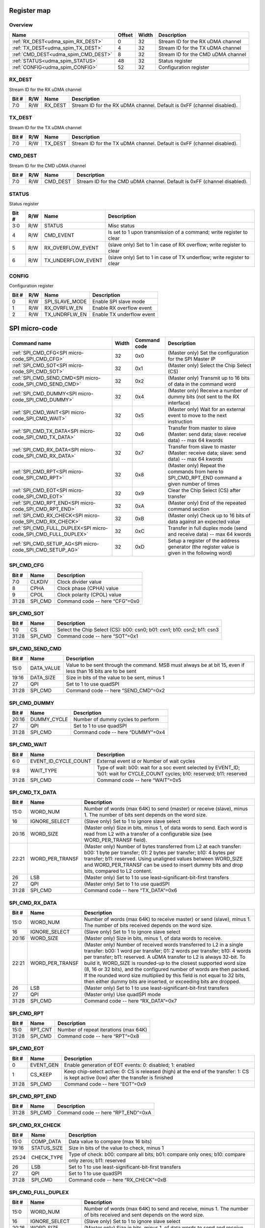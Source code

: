 .. 
   Input file: README.md

Register map
^^^^^^^^^^^^


Overview
""""""""

.. table:: 

    +-----------------------------------+------+-----+----------------------------------+
    |               Name                |Offset|Width|           Description            |
    +===================================+======+=====+==================================+
    |:ref:`RX_DEST<udma_spim_RX_DEST>`  |     0|   32|Stream ID for the RX uDMA channel |
    +-----------------------------------+------+-----+----------------------------------+
    |:ref:`TX_DEST<udma_spim_TX_DEST>`  |     4|   32|Stream ID for the TX uDMA channel |
    +-----------------------------------+------+-----+----------------------------------+
    |:ref:`CMD_DEST<udma_spim_CMD_DEST>`|     8|   32|Stream ID for the CMD uDMA channel|
    +-----------------------------------+------+-----+----------------------------------+
    |:ref:`STATUS<udma_spim_STATUS>`    |    48|   32|Status register                   |
    +-----------------------------------+------+-----+----------------------------------+
    |:ref:`CONFIG<udma_spim_CONFIG>`    |    52|   32|Configuration register            |
    +-----------------------------------+------+-----+----------------------------------+

.. _udma_spim_RX_DEST:

RX_DEST
"""""""

Stream ID for the RX uDMA channel

.. table:: 

    +-----+---+-------+----------------------------------------------------------------------+
    |Bit #|R/W| Name  |                             Description                              |
    +=====+===+=======+======================================================================+
    |7:0  |R/W|RX_DEST|Stream ID for the RX uDMA channel. Default is 0xFF (channel disabled).|
    +-----+---+-------+----------------------------------------------------------------------+

.. _udma_spim_TX_DEST:

TX_DEST
"""""""

Stream ID for the TX uDMA channel

.. table:: 

    +-----+---+-------+----------------------------------------------------------------------+
    |Bit #|R/W| Name  |                             Description                              |
    +=====+===+=======+======================================================================+
    |7:0  |R/W|TX_DEST|Stream ID for the TX uDMA channel. Default is 0xFF (channel disabled).|
    +-----+---+-------+----------------------------------------------------------------------+

.. _udma_spim_CMD_DEST:

CMD_DEST
""""""""

Stream ID for the CMD uDMA channel

.. table:: 

    +-----+---+--------+-----------------------------------------------------------------------+
    |Bit #|R/W|  Name  |                              Description                              |
    +=====+===+========+=======================================================================+
    |7:0  |R/W|CMD_DEST|Stream ID for the CMD uDMA channel. Default is 0xFF (channel disabled).|
    +-----+---+--------+-----------------------------------------------------------------------+

.. _udma_spim_STATUS:

STATUS
""""""

Status register

.. table:: 

    +-----+---+------------------+----------------------------------------------------------------------+
    |Bit #|R/W|       Name       |                             Description                              |
    +=====+===+==================+======================================================================+
    |3:0  |R/W|STATUS            |Misc status                                                           |
    +-----+---+------------------+----------------------------------------------------------------------+
    |4    |R/W|CMD_EVENT         |Is set to 1 upon transmission of a command; write register to clear   |
    +-----+---+------------------+----------------------------------------------------------------------+
    |5    |R/W|RX_OVERFLOW_EVENT |(slave only) Set to 1 in case of RX overflow; write register to clear |
    +-----+---+------------------+----------------------------------------------------------------------+
    |6    |R/W|TX_UNDERFLOW_EVENT|(slave only) Set to 1 in case of TX underflow; write register to clear|
    +-----+---+------------------+----------------------------------------------------------------------+

.. _udma_spim_CONFIG:

CONFIG
""""""

Configuration register

.. table:: 

    +-----+---+--------------+-------------------------+
    |Bit #|R/W|     Name     |       Description       |
    +=====+===+==============+=========================+
    |    0|R/W|SPI_SLAVE_MODE|Enable SPI slave mode    |
    +-----+---+--------------+-------------------------+
    |    1|R/W|RX_OVRFLW_EN  |Enable RX overflow event |
    +-----+---+--------------+-------------------------+
    |    2|R/W|TX_UNDRFLW_EN |Enable TX underflow event|
    +-----+---+--------------+-------------------------+

SPI micro-code
^^^^^^^^^^^^^^

.. table:: 

    +--------------------------------------------------------------+-----+------------+----------------------------------------------------------------------------------------------+
    |                         Command name                         |Width|Command code|                                         Description                                          |
    +==============================================================+=====+============+==============================================================================================+
    |:ref:`SPI_CMD_CFG<SPI micro-code_SPI_CMD_CFG>`                |   32|0x0         |(Master only) Set the configuration for the SPI Master IP                                     |
    +--------------------------------------------------------------+-----+------------+----------------------------------------------------------------------------------------------+
    |:ref:`SPI_CMD_SOT<SPI micro-code_SPI_CMD_SOT>`                |   32|0x1         |(Master only) Select the Chip Select (CS)                                                     |
    +--------------------------------------------------------------+-----+------------+----------------------------------------------------------------------------------------------+
    |:ref:`SPI_CMD_SEND_CMD<SPI micro-code_SPI_CMD_SEND_CMD>`      |   32|0x2         |(Master only) Transmit up to 16 bits of data in the command word                              |
    +--------------------------------------------------------------+-----+------------+----------------------------------------------------------------------------------------------+
    |:ref:`SPI_CMD_DUMMY<SPI micro-code_SPI_CMD_DUMMY>`            |   32|0x4         |(Master only) Receive a number of dummy bits (not sent to the RX interface)                   |
    +--------------------------------------------------------------+-----+------------+----------------------------------------------------------------------------------------------+
    |:ref:`SPI_CMD_WAIT<SPI micro-code_SPI_CMD_WAIT>`              |   32|0x5         |(Master only) Wait for an external event to move to the next instruction                      |
    +--------------------------------------------------------------+-----+------------+----------------------------------------------------------------------------------------------+
    |:ref:`SPI_CMD_TX_DATA<SPI micro-code_SPI_CMD_TX_DATA>`        |   32|0x6         |Transfer from master to slave (Master: send data; slave: receive data) -- max 64 kwords       |
    +--------------------------------------------------------------+-----+------------+----------------------------------------------------------------------------------------------+
    |:ref:`SPI_CMD_RX_DATA<SPI micro-code_SPI_CMD_RX_DATA>`        |   32|0x7         |Transfer from slave to master (Master: receive data; slave: send data) -- max 64 kwords       |
    +--------------------------------------------------------------+-----+------------+----------------------------------------------------------------------------------------------+
    |:ref:`SPI_CMD_RPT<SPI micro-code_SPI_CMD_RPT>`                |   32|0x8         |(Master only) Repeat the commands from here to SPI_CMD_RPT_END command a given number of times|
    +--------------------------------------------------------------+-----+------------+----------------------------------------------------------------------------------------------+
    |:ref:`SPI_CMD_EOT<SPI micro-code_SPI_CMD_EOT>`                |   32|0x9         |Clear the Chip Select (CS) after transfer                                                     |
    +--------------------------------------------------------------+-----+------------+----------------------------------------------------------------------------------------------+
    |:ref:`SPI_CMD_RPT_END<SPI micro-code_SPI_CMD_RPT_END>`        |   32|0xA         |(Master only) End of the repeated command section                                             |
    +--------------------------------------------------------------+-----+------------+----------------------------------------------------------------------------------------------+
    |:ref:`SPI_CMD_RX_CHECK<SPI micro-code_SPI_CMD_RX_CHECK>`      |   32|0xB         |(Master only) Check up to 16 bits of data against an expected value                           |
    +--------------------------------------------------------------+-----+------------+----------------------------------------------------------------------------------------------+
    |:ref:`SPI_CMD_FULL_DUPLEX<SPI micro-code_SPI_CMD_FULL_DUPLEX>`|   32|0xC         |Transfer in full duplex mode (send and receive data) -- max 64 kwords                         |
    +--------------------------------------------------------------+-----+------------+----------------------------------------------------------------------------------------------+
    |:ref:`SPI_CMD_SETUP_AG<SPI micro-code_SPI_CMD_SETUP_AG>`      |   32|0xD         |Setup a register of the address generator (the register value is given in the following word) |
    +--------------------------------------------------------------+-----+------------+----------------------------------------------------------------------------------------------+

.. _SPI micro-code_SPI_CMD_CFG:

SPI_CMD_CFG
"""""""""""

.. table:: 

    +-----+-------+------------------------------+
    |Bit #| Name  |         Description          |
    +=====+=======+==============================+
    |7:0  |CLKDIV |Clock divider value           |
    +-----+-------+------------------------------+
    |8    |CPHA   |Clock phase (CPHA) value      |
    +-----+-------+------------------------------+
    |9    |CPOL   |Clock polarity (CPOL) value   |
    +-----+-------+------------------------------+
    |31:28|SPI_CMD|Command code -- here “CFG”=0x0|
    +-----+-------+------------------------------+

.. _SPI micro-code_SPI_CMD_SOT:

SPI_CMD_SOT
"""""""""""

.. table:: 

    +-----+-------+-----------------------------------------------------------------------+
    |Bit #| Name  |                              Description                              |
    +=====+=======+=======================================================================+
    |1:0  |CS     |Select the Chip Select (CS): b00: csn0; b01: csn1; b10: csn2; b11: csn3|
    +-----+-------+-----------------------------------------------------------------------+
    |31:28|SPI_CMD|Command code -- here “SOT”=0x1                                         |
    +-----+-------+-----------------------------------------------------------------------+

.. _SPI micro-code_SPI_CMD_SEND_CMD:

SPI_CMD_SEND_CMD
""""""""""""""""

.. table:: 

    +-----+----------+------------------------------------------------------------------------------------------------------------+
    |Bit #|   Name   |                                                Description                                                 |
    +=====+==========+============================================================================================================+
    |15:0 |DATA_VALUE|Value to be sent through the command. MSB must always be at bit 15, even if less than 16 bits are to be sent|
    +-----+----------+------------------------------------------------------------------------------------------------------------+
    |19:16|DATA_SIZE |Size in bits of the value to be sent, minus 1                                                               |
    +-----+----------+------------------------------------------------------------------------------------------------------------+
    |27   |QPI       |Set to 1 to use quadSPI                                                                                     |
    +-----+----------+------------------------------------------------------------------------------------------------------------+
    |31:28|SPI_CMD   |Command code -- here “SEND_CMD”=0x2                                                                         |
    +-----+----------+------------------------------------------------------------------------------------------------------------+

.. _SPI micro-code_SPI_CMD_DUMMY:

SPI_CMD_DUMMY
"""""""""""""

.. table:: 

    +-----+-----------+---------------------------------+
    |Bit #|   Name    |           Description           |
    +=====+===========+=================================+
    |20:16|DUMMY_CYCLE|Number of dummy cycles to perform|
    +-----+-----------+---------------------------------+
    |27   |QPI        |Set to 1 to use quadSPI          |
    +-----+-----------+---------------------------------+
    |31:28|SPI_CMD    |Command code -- here “DUMMY”=0x4 |
    +-----+-----------+---------------------------------+

.. _SPI micro-code_SPI_CMD_WAIT:

SPI_CMD_WAIT
""""""""""""

.. table:: 

    +-----+--------------------+-----------------------------------------------------------------------------------------------------------------------------+
    |Bit #|        Name        |                                                         Description                                                         |
    +=====+====================+=============================================================================================================================+
    |6:0  |EVENT_ID_CYCLE_COUNT|External event id or Number of wait cycles                                                                                   |
    +-----+--------------------+-----------------------------------------------------------------------------------------------------------------------------+
    |9:8  |WAIT_TYPE           |Type of wait: b00: wait for a soc event selected by EVENT_ID; ’b01: wait for CYCLE_COUNT cycles; b10: reserved; b11: reserved|
    +-----+--------------------+-----------------------------------------------------------------------------------------------------------------------------+
    |31:28|SPI_CMD             |Command code -- here “WAIT”=0x5                                                                                              |
    +-----+--------------------+-----------------------------------------------------------------------------------------------------------------------------+

.. _SPI micro-code_SPI_CMD_TX_DATA:

SPI_CMD_TX_DATA
"""""""""""""""

.. table:: 

    +-----+---------------+------------------------------------------------------------------------------------------------------------------------------------------------------------------------------------------------------------------------------------------------------------------------------------------------------+
    |Bit #|     Name      |                                                                                                                                             Description                                                                                                                                              |
    +=====+===============+======================================================================================================================================================================================================================================================================================================+
    |15:0 |WORD_NUM       |Number of words (max 64K) to send (master) or receive (slave), minus 1. The number of bits sent depends on the word size.                                                                                                                                                                             |
    +-----+---------------+------------------------------------------------------------------------------------------------------------------------------------------------------------------------------------------------------------------------------------------------------------------------------------------------------+
    |16   |IGNORE_SELECT  |(Slave only) Set to 1 to ignore slave select                                                                                                                                                                                                                                                          |
    +-----+---------------+------------------------------------------------------------------------------------------------------------------------------------------------------------------------------------------------------------------------------------------------------------------------------------------------------+
    |20:16|WORD_SIZE      |(Master only) Size in bits, minus 1, of data words to send. Each word is read from L2 with a transfer of a configurable size (see WORD_PER_TRANSF field).                                                                                                                                             |
    +-----+---------------+------------------------------------------------------------------------------------------------------------------------------------------------------------------------------------------------------------------------------------------------------------------------------------------------------+
    |22:21|WORD_PER_TRANSF|(Master only) Number of bytes transferred from L2 at each transfer: b00: 1 byte per transfer; 01: 2 bytes per transfer; b10: 4 bytes per transfer; b11: reserved. Using unaligned values between WORD_SIZE and WORD_PER_TRANSF can be used to insert dummy bits and drop bits, compared to L2 content.|
    +-----+---------------+------------------------------------------------------------------------------------------------------------------------------------------------------------------------------------------------------------------------------------------------------------------------------------------------------+
    |26   |LSB            |(Master only) Set to 1 to use least-significant-bit-first transfers                                                                                                                                                                                                                                   |
    +-----+---------------+------------------------------------------------------------------------------------------------------------------------------------------------------------------------------------------------------------------------------------------------------------------------------------------------------+
    |27   |QPI            |(Master only) Set to 1 to use quadSPI                                                                                                                                                                                                                                                                 |
    +-----+---------------+------------------------------------------------------------------------------------------------------------------------------------------------------------------------------------------------------------------------------------------------------------------------------------------------------+
    |31:28|SPI_CMD        |Command code -- here “TX_DATA”=0x6                                                                                                                                                                                                                                                                    |
    +-----+---------------+------------------------------------------------------------------------------------------------------------------------------------------------------------------------------------------------------------------------------------------------------------------------------------------------------+

.. _SPI micro-code_SPI_CMD_RX_DATA:

SPI_CMD_RX_DATA
"""""""""""""""

.. table:: 

    +-----+---------------+-------------------------------------------------------------------------------------------------------------------------------------------------------------------------------------------------------------------------------------------------------------------------------------------------------------------------------------------------------------------------------------------------------------------------------------------------------------------------------------------------------------------+
    |Bit #|     Name      |                                                                                                                                                                                                                                                    Description                                                                                                                                                                                                                                                    |
    +=====+===============+===================================================================================================================================================================================================================================================================================================================================================================================================================================================================================================================+
    |15:0 |WORD_NUM       |Number of words (max 64K) to receive master) or send (slave), minus 1. The number of bits received depends on the word size.                                                                                                                                                                                                                                                                                                                                                                                       |
    +-----+---------------+-------------------------------------------------------------------------------------------------------------------------------------------------------------------------------------------------------------------------------------------------------------------------------------------------------------------------------------------------------------------------------------------------------------------------------------------------------------------------------------------------------------------+
    |16   |IGNORE_SELECT  |(Slave only) Set to 1 to ignore slave select                                                                                                                                                                                                                                                                                                                                                                                                                                                                       |
    +-----+---------------+-------------------------------------------------------------------------------------------------------------------------------------------------------------------------------------------------------------------------------------------------------------------------------------------------------------------------------------------------------------------------------------------------------------------------------------------------------------------------------------------------------------------+
    |20:16|WORD_SIZE      |(Master only) Size in bits, minus 1, of data words to receive.                                                                                                                                                                                                                                                                                                                                                                                                                                                     |
    +-----+---------------+-------------------------------------------------------------------------------------------------------------------------------------------------------------------------------------------------------------------------------------------------------------------------------------------------------------------------------------------------------------------------------------------------------------------------------------------------------------------------------------------------------------------+
    |22:21|WORD_PER_TRANSF|(Master only) Number of received words transferred to L2 in a single transfer: b00: 1 word per transfer; 01: 2 words per transfer; b10: 4 words per transfer; b11: reserved. A uDMA transfer to L2 is always 32-bit. To build it, WORD_SIZE is rounded-up to the closest supported word size (8, 16 or 32 bits), and the configured number of words are then packed. If the rounded word size multiplied by this field is not equal to 32 bits, then either dummy bits are inserted, or exceeding bits are dropped.|
    +-----+---------------+-------------------------------------------------------------------------------------------------------------------------------------------------------------------------------------------------------------------------------------------------------------------------------------------------------------------------------------------------------------------------------------------------------------------------------------------------------------------------------------------------------------------+
    |26   |LSB            |(Master only) Set to 1 to use least-significant-bit-first transfers                                                                                                                                                                                                                                                                                                                                                                                                                                                |
    +-----+---------------+-------------------------------------------------------------------------------------------------------------------------------------------------------------------------------------------------------------------------------------------------------------------------------------------------------------------------------------------------------------------------------------------------------------------------------------------------------------------------------------------------------------------+
    |27   |QPI            |(Master only) Use quadSPI mode                                                                                                                                                                                                                                                                                                                                                                                                                                                                                     |
    +-----+---------------+-------------------------------------------------------------------------------------------------------------------------------------------------------------------------------------------------------------------------------------------------------------------------------------------------------------------------------------------------------------------------------------------------------------------------------------------------------------------------------------------------------------------+
    |31:28|SPI_CMD        |Command code -- here “RX_DATA”=0x7                                                                                                                                                                                                                                                                                                                                                                                                                                                                                 |
    +-----+---------------+-------------------------------------------------------------------------------------------------------------------------------------------------------------------------------------------------------------------------------------------------------------------------------------------------------------------------------------------------------------------------------------------------------------------------------------------------------------------------------------------------------------------+

.. _SPI micro-code_SPI_CMD_RPT:

SPI_CMD_RPT
"""""""""""

.. table:: 

    +-----+-------+-------------------------------------+
    |Bit #| Name  |             Description             |
    +=====+=======+=====================================+
    |15:0 |RPT_CNT|Number of repeat iterations (max 64K)|
    +-----+-------+-------------------------------------+
    |31:28|SPI_CMD|Command code -- here “RPT”=0x8       |
    +-----+-------+-------------------------------------+

.. _SPI micro-code_SPI_CMD_EOT:

SPI_CMD_EOT
"""""""""""

.. table:: 

    +-----+---------+---------------------------------------------------------------------------------------------------------------------------------------+
    |Bit #|  Name   |                                                              Description                                                              |
    +=====+=========+=======================================================================================================================================+
    |    0|EVENT_GEN|Enable generation of EOT events: 0: disabled; 1: enabled                                                                               |
    +-----+---------+---------------------------------------------------------------------------------------------------------------------------------------+
    |    1|CS_KEEP  |Keep chip-select active: 0: CS is released (high) at the end of the transfer: 1: CS is kept active (low) after the transfer is finished|
    +-----+---------+---------------------------------------------------------------------------------------------------------------------------------------+
    |31:28|SPI_CMD  |Command code -- here “EOT”=0x9                                                                                                         |
    +-----+---------+---------------------------------------------------------------------------------------------------------------------------------------+

.. _SPI micro-code_SPI_CMD_RPT_END:

SPI_CMD_RPT_END
"""""""""""""""

.. table:: 

    +-----+-------+----------------------------------+
    |Bit #| Name  |           Description            |
    +=====+=======+==================================+
    |31:28|SPI_CMD|Command code -- here “RPT_END”=0xA|
    +-----+-------+----------------------------------+

.. _SPI micro-code_SPI_CMD_RX_CHECK:

SPI_CMD_RX_CHECK
""""""""""""""""

.. table:: 

    +-----+-----------+----------------------------------------------------------------------------------------------------+
    |Bit #|   Name    |                                            Description                                             |
    +=====+===========+====================================================================================================+
    |15:0 |COMP_DATA  |Data value to compare (max 16 bits)                                                                 |
    +-----+-----------+----------------------------------------------------------------------------------------------------+
    |19:16|STATUS_SIZE|Size in bits of the value to check, minus 1                                                         |
    +-----+-----------+----------------------------------------------------------------------------------------------------+
    |25:24|CHECK_TYPE |Type of check: b00: compare all bits; b01: compare only ones; b10: compare only zeros; b11: reserved|
    +-----+-----------+----------------------------------------------------------------------------------------------------+
    |26   |LSB        |Set to 1 to use least-significant-bit-first transfers                                               |
    +-----+-----------+----------------------------------------------------------------------------------------------------+
    |27   |QPI        |Set to 1 to use quadSPI                                                                             |
    +-----+-----------+----------------------------------------------------------------------------------------------------+
    |31:28|SPI_CMD    |Command code -- here “RX_CHECK”=0xB                                                                 |
    +-----+-----------+----------------------------------------------------------------------------------------------------+

.. _SPI micro-code_SPI_CMD_FULL_DUPLEX:

SPI_CMD_FULL_DUPLEX
"""""""""""""""""""

.. table:: 

    +-----+---------------+--------------------------------------------------------------------------------------------------------------------------------------------------------------------------------------------------------------------------------------------------------------------------------------------------------------------------------------------------------------------------------------------------------------------------------------------------------------------------------------------------------+
    |Bit #|     Name      |                                                                                                                                                                                                                                              Description                                                                                                                                                                                                                                               |
    +=====+===============+========================================================================================================================================================================================================================================================================================================================================================================================================================================================================================================+
    |15:0 |WORD_NUM       |Number of words (max 64K) to send and receive, minus 1. The number of bits received and sent depends on the word size.                                                                                                                                                                                                                                                                                                                                                                                  |
    +-----+---------------+--------------------------------------------------------------------------------------------------------------------------------------------------------------------------------------------------------------------------------------------------------------------------------------------------------------------------------------------------------------------------------------------------------------------------------------------------------------------------------------------------------+
    |16   |IGNORE_SELECT  |(Slave only) Set to 1 to ignore slave select                                                                                                                                                                                                                                                                                                                                                                                                                                                            |
    +-----+---------------+--------------------------------------------------------------------------------------------------------------------------------------------------------------------------------------------------------------------------------------------------------------------------------------------------------------------------------------------------------------------------------------------------------------------------------------------------------------------------------------------------------+
    |20:16|WORD_SIZE      |(Master only) Size in bits, minus 1, of data words to send and receive                                                                                                                                                                                                                                                                                                                                                                                                                                  |
    +-----+---------------+--------------------------------------------------------------------------------------------------------------------------------------------------------------------------------------------------------------------------------------------------------------------------------------------------------------------------------------------------------------------------------------------------------------------------------------------------------------------------------------------------------+
    |22:21|WORD_PER_TRANSF|(Master only) Number of words transferred from L2 at each transfer: b00: 1 byte per transfer; 01: 2 bytes per transfer; b10: 4 bytes per transfer; b11: reserved. A uDMA transfer to L2 is always 32-bit. To build it, WORD_SIZE is rounded-up to the closest supported word size (8, 16 or 32 bits), and the configured number of words are then packed. If the rounded word size multiplied by this field is not equal to 32 bits, then either dummy bits are inserted, or exceeding bits are dropped.|
    +-----+---------------+--------------------------------------------------------------------------------------------------------------------------------------------------------------------------------------------------------------------------------------------------------------------------------------------------------------------------------------------------------------------------------------------------------------------------------------------------------------------------------------------------------+
    |26   |LSB            |(Master only) Set to 1 to use least-significant-bit-first transfers                                                                                                                                                                                                                                                                                                                                                                                                                                     |
    +-----+---------------+--------------------------------------------------------------------------------------------------------------------------------------------------------------------------------------------------------------------------------------------------------------------------------------------------------------------------------------------------------------------------------------------------------------------------------------------------------------------------------------------------------+
    |31:28|SPI_CMD        |Command code -- here “FULL_DUPLEX”=0xC                                                                                                                                                                                                                                                                                                                                                                                                                                                                  |
    +-----+---------------+--------------------------------------------------------------------------------------------------------------------------------------------------------------------------------------------------------------------------------------------------------------------------------------------------------------------------------------------------------------------------------------------------------------------------------------------------------------------------------------------------------+

.. _SPI micro-code_SPI_CMD_SETUP_AG:

SPI_CMD_SETUP_AG
""""""""""""""""

.. table:: 

    +-----+-------------+--------------------------------------------------------------------------------------------------------------+
    |Bit #|    Name     |                                                 Description                                                  |
    +=====+=============+==============================================================================================================+
    |1:0  |REG_SELECT   |Register address to set. Configuration data is taken in the following word.                                   |
    +-----+-------------+--------------------------------------------------------------------------------------------------------------+
    |8    |STREAM_SELECT|Selects which address generator to set: 0: use stream ID of the RX channel; 1: use stream ID of the TX channel|
    +-----+-------------+--------------------------------------------------------------------------------------------------------------+
    |31:28|SPI_CMD      |Command code -- here “SETUP_AG”=0xD                                                                           |
    +-----+-------------+--------------------------------------------------------------------------------------------------------------+
